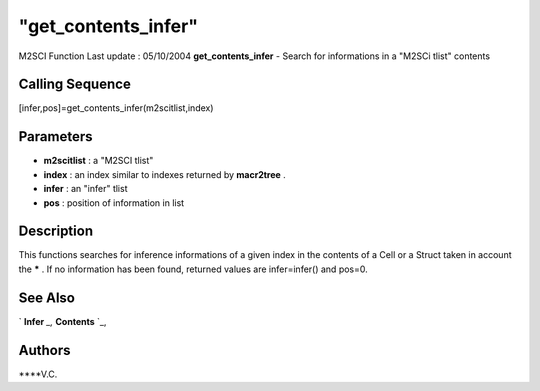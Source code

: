 ====
"get_contents_infer"
====

M2SCI Function Last update : 05/10/2004
**get_contents_infer** - Search for informations in a "M2SCi tlist"
contents



Calling Sequence
~~~~~~~~~~~~~~~~

[infer,pos]=get_contents_infer(m2scitlist,index)




Parameters
~~~~~~~~~~


+ **m2scitlist** : a "M2SCI tlist"
+ **index** : an index similar to indexes returned by **macr2tree** .
+ **infer** : an "infer" tlist
+ **pos** : position of information in list




Description
~~~~~~~~~~~

This functions searches for inference informations of a given index in
the contents of a Cell or a Struct taken in account the ***** . If no
information has been found, returned values are infer=infer() and
pos=0.



See Also
~~~~~~~~

` **Infer** `_,` **Contents** `_,



Authors
~~~~~~~

****V.C.


.. _
      : ://./mtlb/Infer.htm
.. _
      : ://./mtlb/Contents.htm


